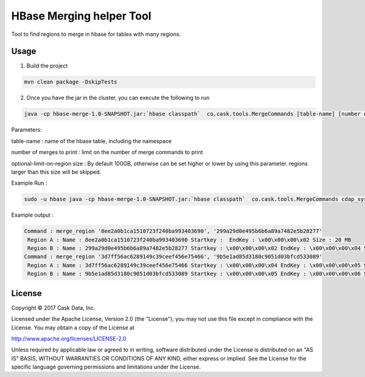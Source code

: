 =========================
HBase Merging helper Tool
=========================

Tool to find regions to merge in hbase for tables with many regions.



Usage
=======
1) Build the project

.. code:: xml

  mvn clean package -DskipTests

2) Once you have the jar in the cluster, you can execute the following to run 

.. code:: xml

  java -cp hbase-merge-1.0-SNAPSHOT.jar:`hbase classpath`  co.cask.tools.MergeCommands [table-name] [number of merges to print] <optional-limit-on-region size>

Parameters:

table-name : name of the hbase table, including the namespace

number of merges to print : limit on the number of merge commands to print 

optional-limit-on-region size : By default 100GB, otherwise can be set higher or lower by using this parameter. regions larger than this size will be skipped.

Example Run :

.. code:: console

  sudo -u hbase java -cp hbase-merge-1.0-SNAPSHOT.jar:`hbase classpath`  co.cask.tools.MergeCommands cdap_system:metrics.v2.table.ts.3600 2

Example output :

.. code:: console

	Command : merge_region '8ee2a0b1ca1510723f240ba993403690', '299a29d0e495b6b6a89a7482e5b28277'
	 Region A : Name : 8ee2a0b1ca1510723f240ba993403690 Startkey :  EndKey : \x00\x00\x00\x02 Size : 20 MB
	 Region B : Name : 299a29d0e495b6b6a89a7482e5b28277 Startkey : \x00\x00\x00\x02 EndKey : \x00\x00\x00\x04 Size : 591 MB
	Command : merge_region '3d7ff56ac6289149c39ceef456e75466', '9b5e1ad85d3180c9051d03bfcd533089'
	 Region A : Name : 3d7ff56ac6289149c39ceef456e75466 Startkey : \x00\x00\x00\x04 EndKey : \x00\x00\x00\x05 Size : 273 MB
	 Region B : Name : 9b5e1ad85d3180c9051d03bfcd533089 Startkey : \x00\x00\x00\x05 EndKey : \x00\x00\x00\x06 Size : 20 MB

License
=======

Copyright © 2017 Cask Data, Inc.

Licensed under the Apache License, Version 2.0 (the "License"); you may
not use this file except in compliance with the License. You may obtain
a copy of the License at

http://www.apache.org/licenses/LICENSE-2.0

Unless required by applicable law or agreed to in writing, software
distributed under the License is distributed on an "AS IS" BASIS,
WITHOUT WARRANTIES OR CONDITIONS OF ANY KIND, either express or implied.
See the License for the specific language governing permissions and
limitations under the License.
